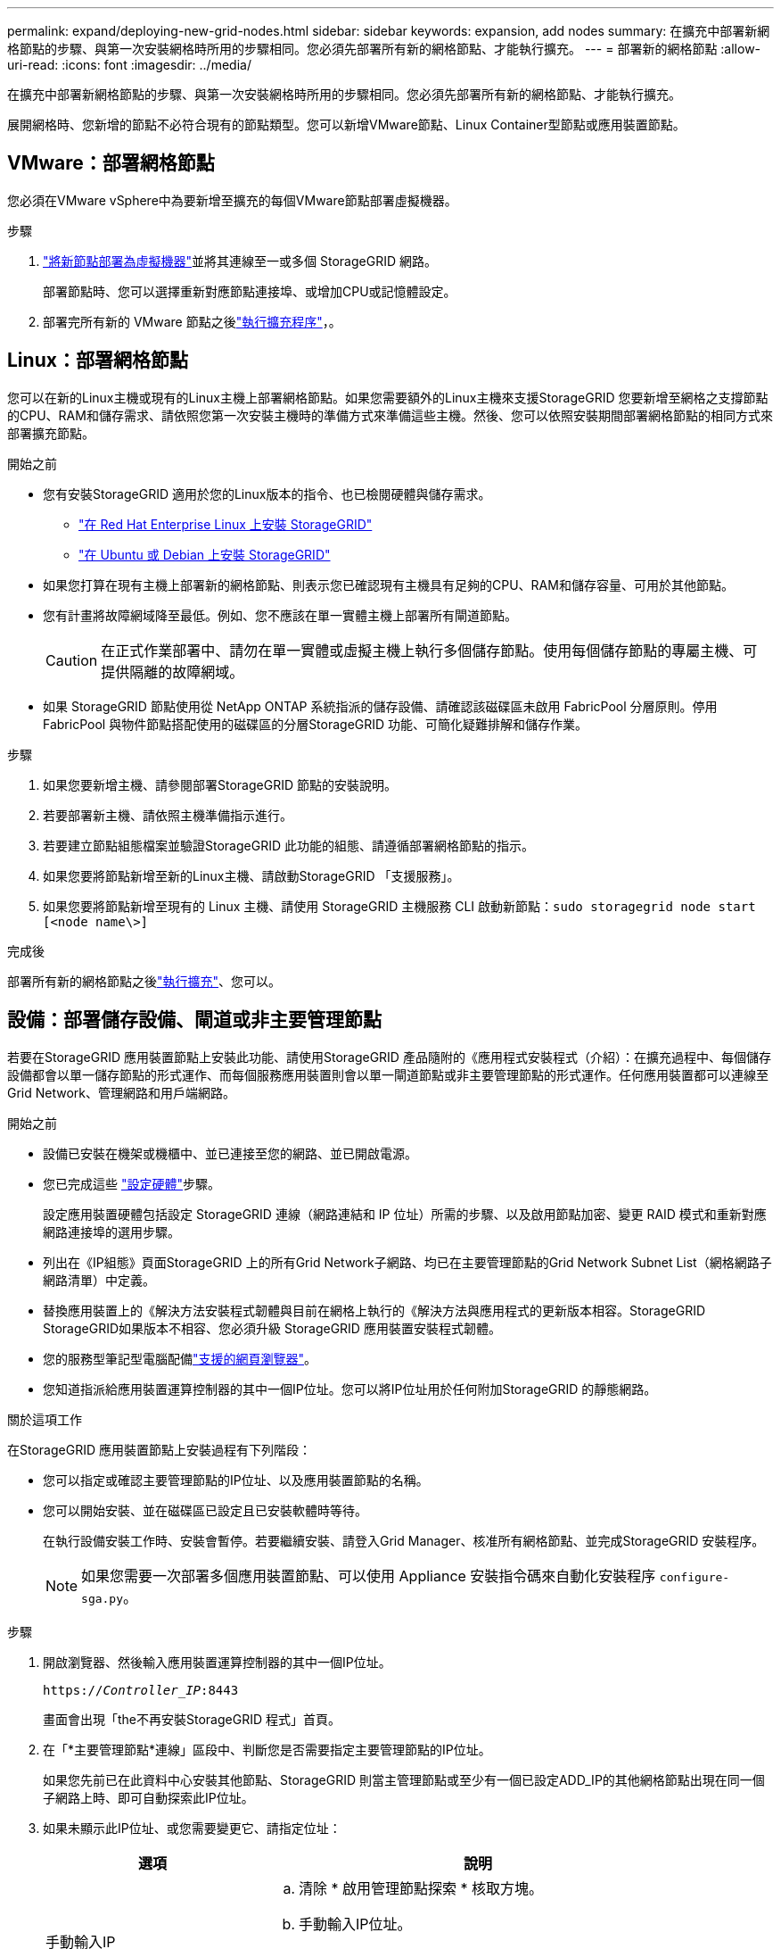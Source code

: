 ---
permalink: expand/deploying-new-grid-nodes.html 
sidebar: sidebar 
keywords: expansion, add nodes 
summary: 在擴充中部署新網格節點的步驟、與第一次安裝網格時所用的步驟相同。您必須先部署所有新的網格節點、才能執行擴充。 
---
= 部署新的網格節點
:allow-uri-read: 
:icons: font
:imagesdir: ../media/


[role="lead"]
在擴充中部署新網格節點的步驟、與第一次安裝網格時所用的步驟相同。您必須先部署所有新的網格節點、才能執行擴充。

展開網格時、您新增的節點不必符合現有的節點類型。您可以新增VMware節點、Linux Container型節點或應用裝置節點。



== VMware：部署網格節點

您必須在VMware vSphere中為要新增至擴充的每個VMware節點部署虛擬機器。

.步驟
. link:../vmware/deploying-storagegrid-node-as-virtual-machine.html["將新節點部署為虛擬機器"]並將其連線至一或多個 StorageGRID 網路。
+
部署節點時、您可以選擇重新對應節點連接埠、或增加CPU或記憶體設定。

. 部署完所有新的 VMware 節點之後link:performing-expansion.html["執行擴充程序"]，。




== Linux：部署網格節點

您可以在新的Linux主機或現有的Linux主機上部署網格節點。如果您需要額外的Linux主機來支援StorageGRID 您要新增至網格之支撐節點的CPU、RAM和儲存需求、請依照您第一次安裝主機時的準備方式來準備這些主機。然後、您可以依照安裝期間部署網格節點的相同方式來部署擴充節點。

.開始之前
* 您有安裝StorageGRID 適用於您的Linux版本的指令、也已檢閱硬體與儲存需求。
+
** link:../rhel/index.html["在 Red Hat Enterprise Linux 上安裝 StorageGRID"]
** link:../ubuntu/index.html["在 Ubuntu 或 Debian 上安裝 StorageGRID"]


* 如果您打算在現有主機上部署新的網格節點、則表示您已確認現有主機具有足夠的CPU、RAM和儲存容量、可用於其他節點。
* 您有計畫將故障網域降至最低。例如、您不應該在單一實體主機上部署所有閘道節點。
+

CAUTION: 在正式作業部署中、請勿在單一實體或虛擬主機上執行多個儲存節點。使用每個儲存節點的專屬主機、可提供隔離的故障網域。

* 如果 StorageGRID 節點使用從 NetApp ONTAP 系統指派的儲存設備、請確認該磁碟區未啟用 FabricPool 分層原則。停用FabricPool 與物件節點搭配使用的磁碟區的分層StorageGRID 功能、可簡化疑難排解和儲存作業。


.步驟
. 如果您要新增主機、請參閱部署StorageGRID 節點的安裝說明。
. 若要部署新主機、請依照主機準備指示進行。
. 若要建立節點組態檔案並驗證StorageGRID 此功能的組態、請遵循部署網格節點的指示。
. 如果您要將節點新增至新的Linux主機、請啟動StorageGRID 「支援服務」。
. 如果您要將節點新增至現有的 Linux 主機、請使用 StorageGRID 主機服務 CLI 啟動新節點：``sudo storagegrid node start [<node name\>]``


.完成後
部署所有新的網格節點之後link:performing-expansion.html["執行擴充"]、您可以。



== 設備：部署儲存設備、閘道或非主要管理節點

若要在StorageGRID 應用裝置節點上安裝此功能、請使用StorageGRID 產品隨附的《應用程式安裝程式（介紹）：在擴充過程中、每個儲存設備都會以單一儲存節點的形式運作、而每個服務應用裝置則會以單一閘道節點或非主要管理節點的形式運作。任何應用裝置都可以連線至Grid Network、管理網路和用戶端網路。

.開始之前
* 設備已安裝在機架或機櫃中、並已連接至您的網路、並已開啟電源。
* 您已完成這些 https://docs.netapp.com/us-en/storagegrid-appliances/installconfig/configuring-hardware.html["設定硬體"^]步驟。
+
設定應用裝置硬體包括設定 StorageGRID 連線（網路連結和 IP 位址）所需的步驟、以及啟用節點加密、變更 RAID 模式和重新對應網路連接埠的選用步驟。

* 列出在《IP組態》頁面StorageGRID 上的所有Grid Network子網路、均已在主要管理節點的Grid Network Subnet List（網格網路子網路清單）中定義。
* 替換應用裝置上的《解決方法安裝程式韌體與目前在網格上執行的《解決方法與應用程式的更新版本相容。StorageGRID StorageGRID如果版本不相容、您必須升級 StorageGRID 應用裝置安裝程式韌體。
* 您的服務型筆記型電腦配備link:../admin/web-browser-requirements.html["支援的網頁瀏覽器"]。
* 您知道指派給應用裝置運算控制器的其中一個IP位址。您可以將IP位址用於任何附加StorageGRID 的靜態網路。


.關於這項工作
在StorageGRID 應用裝置節點上安裝過程有下列階段：

* 您可以指定或確認主要管理節點的IP位址、以及應用裝置節點的名稱。
* 您可以開始安裝、並在磁碟區已設定且已安裝軟體時等待。
+
在執行設備安裝工作時、安裝會暫停。若要繼續安裝、請登入Grid Manager、核准所有網格節點、並完成StorageGRID 安裝程序。

+

NOTE: 如果您需要一次部署多個應用裝置節點、可以使用 Appliance 安裝指令碼來自動化安裝程序 `configure-sga.py`。



.步驟
. 開啟瀏覽器、然後輸入應用裝置運算控制器的其中一個IP位址。
+
`https://_Controller_IP_:8443`

+
畫面會出現「the不再安裝StorageGRID 程式」首頁。

. 在「*主要管理節點*連線」區段中、判斷您是否需要指定主要管理節點的IP位址。
+
如果您先前已在此資料中心安裝其他節點、StorageGRID 則當主管理節點或至少有一個已設定ADD_IP的其他網格節點出現在同一個子網路上時、即可自動探索此IP位址。

. 如果未顯示此IP位址、或您需要變更它、請指定位址：
+
[cols="1a,2a"]
|===
| 選項 | 說明 


 a| 
手動輸入IP
 a| 
.. 清除 * 啟用管理節點探索 * 核取方塊。
.. 手動輸入IP位址。
.. 按一下「 * 儲存 * 」。
.. 等待連線狀態、讓新的IP位址準備就緒。




 a| 
自動探索所有連線的主要管理節點
 a| 
.. 選中 * 啓用管理節點發現 * 複選框。
.. 等待顯示已發現的IP位址清單。
.. 選取要部署此應用裝置儲存節點的網格主要管理節點。
.. 按一下「 * 儲存 * 」。
.. 等待連線狀態、讓新的IP位址準備就緒。


|===
. 在*節點名稱*欄位中、輸入您要用於此應用裝置節點的名稱、然後選取*儲存*。
+
節點名稱會指派給StorageGRID 此應用裝置節點的功能。它會顯示在Grid Manager的節點頁面（總覽索引標籤）上。如果需要、您可以在核准節點時變更名稱。

. 在 * 安裝 * 區段中、確認目前狀態為「準備好開始將節點名稱 _ 安裝至具有主要管理節點 _admin_ip_ 的網格」、且 * 開始安裝 * 按鈕已啟用。
+
如果*開始安裝*按鈕未啟用、您可能需要變更網路組態或連接埠設定。如需相關指示、請參閱產品的維護指示。

. 從「the Some Appliance Installer」首頁選取「*開始安裝*」StorageGRID 。
+
image::../media/appliance_installer_home_start_installation_enabled.gif[此映像是由周遭文字所描述。]

+
目前狀態會變更為「安裝進行中」、並顯示「監控安裝」頁面。

. 如果您的擴充包含多個應用裝置節點、請針對每個應用裝置重複上述步驟。
+

NOTE: 如果您需要一次部署多個應用裝置儲存節點、可以使用configure-sga.py應用裝置安裝指令碼來自動化安裝程序。

. 如果您需要手動存取「監視器安裝」頁面、請從功能表列中選取*監視器安裝*。
+
「監視器安裝」頁面會顯示安裝進度。

+
image::../media/monitor_installation_configure_storage.gif[此影像由周邊文字說明。]

+
藍色狀態列會指出目前正在進行的工作。綠色狀態列表示已成功完成的工作。

+

NOTE: 安裝程式可確保先前安裝中完成的工作不會重新執行。如果您正在重新執行安裝、任何不需要重新執行的工作都會顯示綠色狀態列和「略過」狀態。

. 檢閱前兩個安裝階段的進度。
+
*1.設定應用裝置*

+
在此階段中、會發生下列其中一個程序：

+
** 對於儲存設備、安裝程式會連線至儲存控制器、清除任何現有的組態、與 SANtricity OS 通訊以設定磁碟區、以及設定主機設定。
** 對於服務應用裝置、安裝程式會從運算控制器中的磁碟機清除任何現有的組態、並設定主機設定。


+
*2.安裝作業系統*

+
在此階段、安裝程式會將基礎作業系統映像複製到StorageGRID 應用裝置中以供使用。

. 繼續監控安裝進度、直到主控台視窗出現訊息、提示您使用Grid Manager核准節點。
+

NOTE: 請等到您在此擴充中新增的所有節點都已準備好核准、再前往Grid Manager核准節點。

+
image::../media/monitor_installation_install_sgws.gif[此影像由周邊文字說明。]


